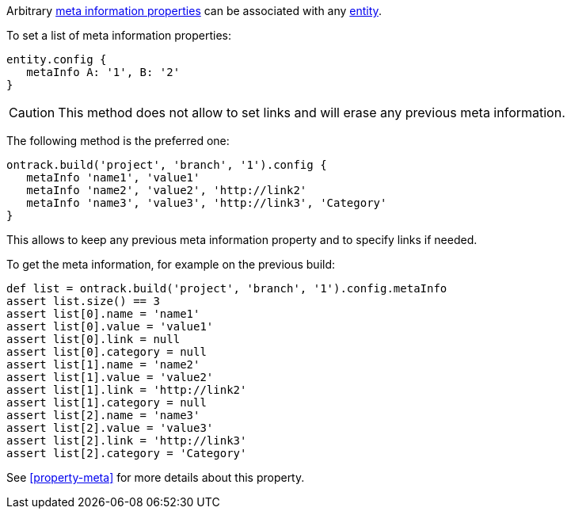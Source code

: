 Arbitrary <<property-meta,meta information properties>> can be associated with any <<model,entity>>.

To set a list of meta information properties:

[source,groovy]
----
entity.config {
   metaInfo A: '1', B: '2'
}
----

CAUTION: This method does not allow to set links and will erase any previous meta information.

The following method is the preferred one:

[source,groovy]
----
ontrack.build('project', 'branch', '1').config {
   metaInfo 'name1', 'value1'
   metaInfo 'name2', 'value2', 'http://link2'
   metaInfo 'name3', 'value3', 'http://link3', 'Category'
}
----

This allows to keep any previous meta information property and to specify links if needed.

To get the meta information, for example on the previous build:

[source,groovy]
----
def list = ontrack.build('project', 'branch', '1').config.metaInfo
assert list.size() == 3
assert list[0].name = 'name1'
assert list[0].value = 'value1'
assert list[0].link = null
assert list[0].category = null
assert list[1].name = 'name2'
assert list[1].value = 'value2'
assert list[1].link = 'http://link2'
assert list[1].category = null
assert list[2].name = 'name3'
assert list[2].value = 'value3'
assert list[2].link = 'http://link3'
assert list[2].category = 'Category'
----

See <<property-meta>> for more details about this property.
